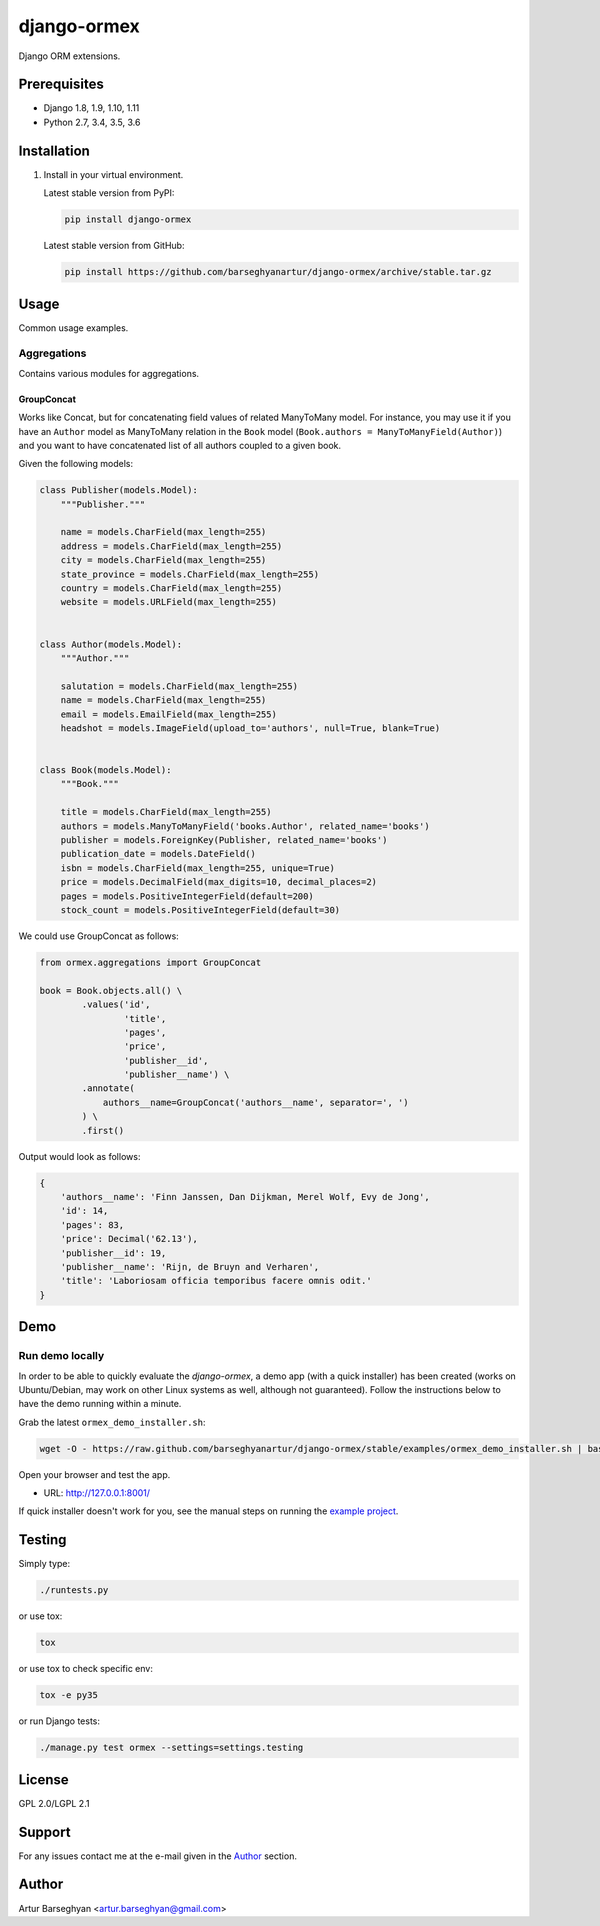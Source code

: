 ============
django-ormex
============
Django ORM extensions.

Prerequisites
=============
- Django 1.8, 1.9, 1.10, 1.11
- Python 2.7, 3.4, 3.5, 3.6

Installation
============
(1) Install in your virtual environment.

    Latest stable version from PyPI:

    .. code-block:: sh

        pip install django-ormex

    Latest stable version from GitHub:

    .. code-block:: sh

        pip install https://github.com/barseghyanartur/django-ormex/archive/stable.tar.gz

Usage
=====
Common usage examples.

Aggregations
------------
Contains various modules for aggregations.

GroupConcat
~~~~~~~~~~~
Works like Concat, but for concatenating field values of related ManyToMany
model. For instance, you may use it if you have an ``Author`` model as
ManyToMany relation in the ``Book`` model
(``Book.authors = ManyToManyField(Author)``) and you want to have concatenated
list of all authors coupled to a given book.

Given the following models:

.. code-block:: python

    class Publisher(models.Model):
        """Publisher."""

        name = models.CharField(max_length=255)
        address = models.CharField(max_length=255)
        city = models.CharField(max_length=255)
        state_province = models.CharField(max_length=255)
        country = models.CharField(max_length=255)
        website = models.URLField(max_length=255)


    class Author(models.Model):
        """Author."""

        salutation = models.CharField(max_length=255)
        name = models.CharField(max_length=255)
        email = models.EmailField(max_length=255)
        headshot = models.ImageField(upload_to='authors', null=True, blank=True)


    class Book(models.Model):
        """Book."""

        title = models.CharField(max_length=255)
        authors = models.ManyToManyField('books.Author', related_name='books')
        publisher = models.ForeignKey(Publisher, related_name='books')
        publication_date = models.DateField()
        isbn = models.CharField(max_length=255, unique=True)
        price = models.DecimalField(max_digits=10, decimal_places=2)
        pages = models.PositiveIntegerField(default=200)
        stock_count = models.PositiveIntegerField(default=30)

We could use GroupConcat as follows:

.. code-block:: python

    from ormex.aggregations import GroupConcat

    book = Book.objects.all() \
            .values('id',
                    'title',
                    'pages',
                    'price',
                    'publisher__id',
                    'publisher__name') \
            .annotate(
                authors__name=GroupConcat('authors__name', separator=', ')
            ) \
            .first()

Output would look as follows:

.. code-block:: python

    {
        'authors__name': 'Finn Janssen, Dan Dijkman, Merel Wolf, Evy de Jong',
        'id': 14,
        'pages': 83,
        'price': Decimal('62.13'),
        'publisher__id': 19,
        'publisher__name': 'Rijn, de Bruyn and Verharen',
        'title': 'Laboriosam officia temporibus facere omnis odit.'
    }

Demo
====
Run demo locally
----------------
In order to be able to quickly evaluate the `django-ormex`, a demo
app (with a quick installer) has been created (works on Ubuntu/Debian, may
work on other Linux systems as well, although not guaranteed). Follow the
instructions below to have the demo running within a minute.

Grab the latest ``ormex_demo_installer.sh``:

.. code-block:: sh

    wget -O - https://raw.github.com/barseghyanartur/django-ormex/stable/examples/ormex_demo_installer.sh | bash

Open your browser and test the app.

- URL: http://127.0.0.1:8001/

If quick installer doesn't work for you, see the manual steps on running the
`example project
<https://github.com/barseghyanartur/django-ormex/tree/stable/examples>`_.

Testing
=======
Simply type:

.. code-block:: sh

    ./runtests.py

or use tox:

.. code-block:: sh

    tox

or use tox to check specific env:

.. code-block:: sh

    tox -e py35

or run Django tests:

.. code-block:: sh

    ./manage.py test ormex --settings=settings.testing

License
=======
GPL 2.0/LGPL 2.1

Support
=======
For any issues contact me at the e-mail given in the `Author`_ section.

Author
======
Artur Barseghyan <artur.barseghyan@gmail.com>
